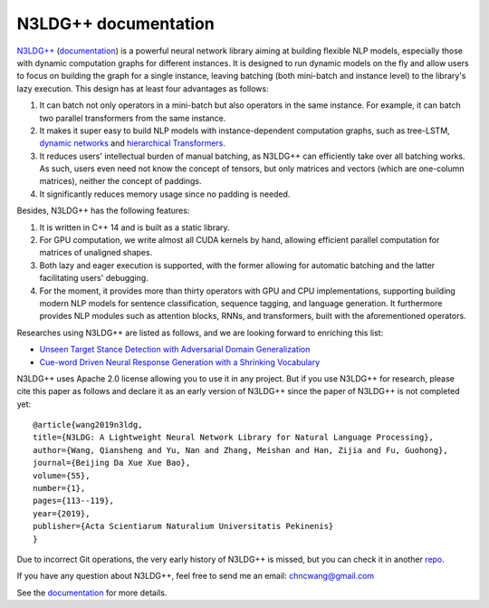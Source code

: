 .. N3LDG++ documentation master file, created by
   sphinx-quickstart on Sun Mar 21 22:16:57 2021.
   You can adapt this file completely to your liking, but it should at least
   contain the root `toctree` directive.

N3LDG++ documentation
===================================

`N3LDG++ <https://github.com/chncwang/n3ldg-plus>`_ (`documentation <https://n3ldg-plus.readthedocs.io/en/latest>`_)  is a powerful neural network library aiming at building flexible NLP models, especially those with dynamic computation graphs for different instances. It is designed to run dynamic models on the fly and allow users to focus on building the graph for a single instance, leaving batching (both mini-batch and instance level) to the library's lazy execution. This design has at least four advantages as follows:

1. It can batch not only operators in a mini-batch but also operators in the same instance. For example, it can batch two parallel transformers from the same instance.
2. It makes it super easy to build NLP models with instance-dependent computation graphs, such as tree-LSTM, `dynamic networks <https://arxiv.org/pdf/2102.04906.pdf>`_ and `hierarchical Transformers <https://www.aclweb.org/anthology/P19-1500.pdf>`_.
3. It reduces users' intellectual burden of manual batching, as N3LDG++ can efficiently take over all batching works. As such, users even need not know the concept of tensors, but only matrices and vectors (which are one-column matrices), neither the concept of paddings.
4. It significantly reduces memory usage since no padding is needed.

Besides, N3LDG++ has the following features:

1. It is written in C++ 14 and is built as a static library.
2. For GPU computation, we write almost all CUDA kernels by hand, allowing efficient parallel computation for matrices of unaligned shapes.
3. Both lazy and eager execution is supported, with the former allowing for automatic batching and the latter facilitating users' debugging.
4. For the moment, it provides more than thirty operators with GPU and CPU implementations, supporting building modern NLP models for sentence classification, sequence tagging, and language generation. It furthermore provides NLP modules such as attention blocks, RNNs, and transformers, built with the aforementioned operators.

Researches using N3LDG++ are listed as follows, and we are looking forward to enriching this list:

- `Unseen Target Stance Detection with Adversarial Domain Generalization <https://arxiv.org/pdf/2010.05471.pdf>`_
- `Cue-word Driven Neural Response Generation with a Shrinking Vocabulary <https://arxiv.org/pdf/2010.04927.pdf>`_

N3LDG++ uses Apache 2.0 license allowing you to use it in any project. But if you use N3LDG++ for research, please cite this paper as follows and declare it as an early version of N3LDG++ since the paper of N3LDG++ is not completed yet::

  @article{wang2019n3ldg,
  title={N3LDG: A Lightweight Neural Network Library for Natural Language Processing},
  author={Wang, Qiansheng and Yu, Nan and Zhang, Meishan and Han, Zijia and Fu, Guohong},
  journal={Beijing Da Xue Xue Bao},
  volume={55},
  number={1},
  pages={113--119},
  year={2019},
  publisher={Acta Scientiarum Naturalium Universitatis Pekinenis}
  }

Due to incorrect Git operations, the very early history of N3LDG++ is missed, but you can check it in another `repo <https://github.com/chncwang/N3LDG>`_.

If you have any question about N3LDG++, feel free to send me an email: chncwang@gmail.com

See the `documentation <https://n3ldg-plus.readthedocs.io/en/latest>`_ for more details.
